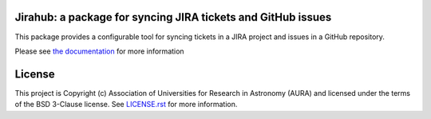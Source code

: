 Jirahub: a package for syncing JIRA tickets and GitHub issues
-------------------------------------------------------------

This package provides a configurable tool for syncing tickets in a JIRA project and issues in a GitHub repository.

Please see `the documentation <http://jirahub.readthedocs.io/en/latest/>`_ for more information

License
-------

This project is Copyright (c) Association of Universities for Research in Astronomy (AURA) and licensed under the terms of the BSD 3-Clause license. See `LICENSE.rst <LICENSE.rst>`_ for more information.
